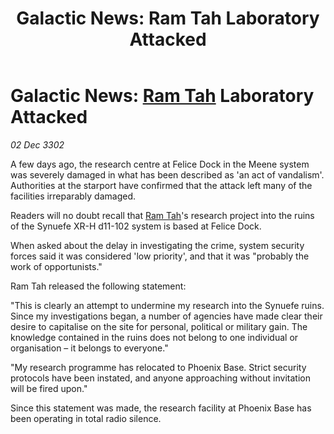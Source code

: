 :PROPERTIES:
:ID:       a698d328-568e-4f3e-9cd2-62d4b4322713
:END:
#+title: Galactic News: Ram Tah Laboratory Attacked
#+filetags: :3302:galnet:

* Galactic News: [[id:4551539e-a6b2-4c45-8923-40fb603202b7][Ram Tah]] Laboratory Attacked

/02 Dec 3302/

A few days ago, the research centre at Felice Dock in the Meene system was severely damaged in what has been described as 'an act of vandalism'. Authorities at the starport have confirmed that the attack left many of the facilities irreparably damaged. 

Readers will no doubt recall that [[id:4551539e-a6b2-4c45-8923-40fb603202b7][Ram Tah]]'s research project into the ruins of the Synuefe XR-H d11-102 system is based at Felice Dock. 

When asked about the delay in investigating the crime, system security forces said it was considered 'low priority', and that it was "probably the work of opportunists." 

Ram Tah released the following statement: 

"This is clearly an attempt to undermine my research into the Synuefe ruins. Since my investigations began, a number of agencies have made clear their desire to capitalise on the site for personal, political or military gain. The knowledge contained in the ruins does not belong to one individual or organisation – it belongs to everyone." 

"My research programme has relocated to Phoenix Base. Strict security protocols have been instated, and anyone approaching without invitation will be fired upon." 

Since this statement was made, the research facility at Phoenix Base has been operating in total radio silence.

